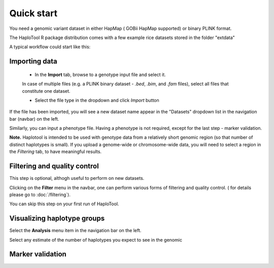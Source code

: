 
.. |proj|  replace:: HaploTool
.. _proj: http://gobii-marker-tools-portal


Quick start
===========

You need a genomic variant dataset in either HapMap ( GOBii HapMap supported) or binary PLINK format.

The |proj| R package distribution comes with a few example rice datasets stored in the folder "extdata" 

A typical workflow could start like this:

Importing  data
-----------

  - In the **Import** tab,  browse to a genotype input file and select it. 
  In case of multiple files (e.g. a PLINK binary dataset -  *.bed*, *.bim*, and  *.fam* files), 
  select all files that constitute one dataset.

  - Select the file type in the dropdown and click *Import* button

If the file has been imported, you will see a new dataset name appear 
in the "Datasets" dropdown list in the navigation bar (navbar) on the left.

Similarly, you can input a phenotype file. Having a phenotype is not required, except for the last step - marker validation.



**Note.**  Haplotool is intended to be used with genotype data from a relatively short genomic region (so that number of distinct haplotypes is small). If you upload a genome-wide or chromosome-wide data, you will need to select a region in the *Filtering* tab, to have meaningful results.


Filtering and quality control
---------

This step is optional, althogh useful to perform on new datasets.

Clicking on the **Filter** menu in the navbar, one can perform various forms  of filtering and quality control.
( for details please go to  :doc:`/filtering`).

You can skip this step on your first run of |proj|.


Visualizing haplotype groups
----------------------------

Select the **Analysis** menu item in the navigation bar on the left.

Select any estimate of the number of haplotypes you expect to see in the genomic 


Marker validation
-----------------





